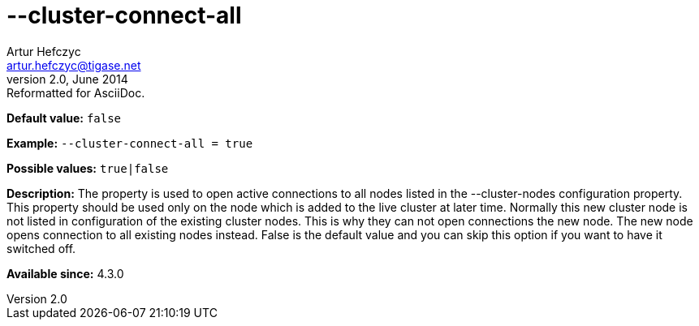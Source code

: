 [[clusterConnectAll]]
--cluster-connect-all
=====================
Artur Hefczyc <artur.hefczyc@tigase.net>
v2.0, June 2014: Reformatted for AsciiDoc.
:toc:
:numbered:
:website: http://tigase.net/
:Date: 2013-02-09 21:25

*Default value:* +false+

*Example:* +--cluster-connect-all = true+

*Possible values:* +true|false+

*Description:* The property is used to open active connections to all nodes
listed in the --cluster-nodes configuration property. This property should be used only on the node which is added to the live cluster at later time. Normally this new cluster node is not listed in configuration of the existing cluster nodes. This is why they can not open connections the new node. The new node opens connection to all existing nodes instead. False is the default value and you can skip this option if you want to have it switched off.

*Available since:* 4.3.0

